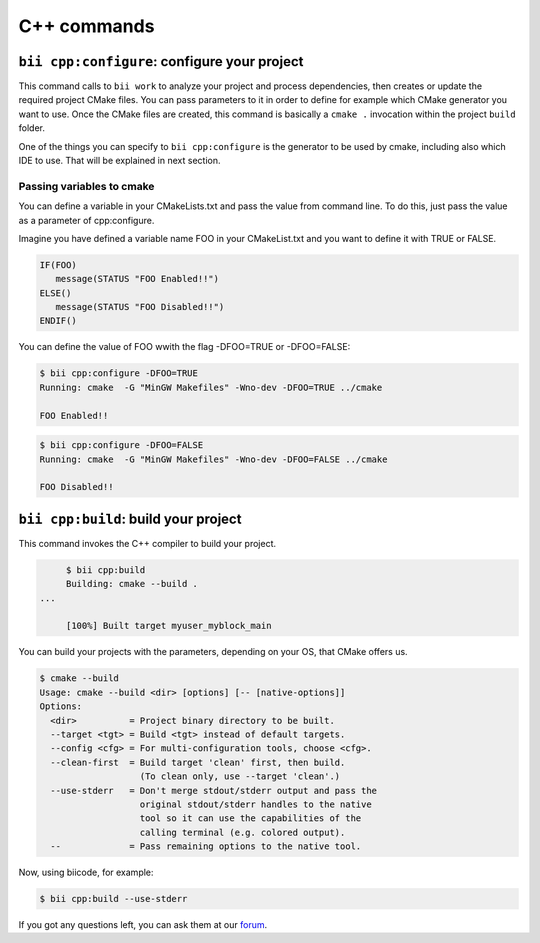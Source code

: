 .. _bii_cpp_tools:

C++ commands
============


``bii cpp:configure``: configure your project
---------------------------------------------

This command calls to ``bii work`` to analyze your project and process dependencies, then creates
or update the required project CMake files. You can pass parameters to it in order to define for
example which CMake generator you want to use. Once the CMake files are created, this command is
basically a ``cmake .`` invocation within the project ``build`` folder.

One of the things you can specify to ``bii cpp:configure`` is the generator to be used by cmake, 
including also which IDE to use. That will be explained in next section.


Passing variables to cmake
^^^^^^^^^^^^^^^^^^^^^^^^^^

You can define a variable in your CMakeLists.txt and pass the value from command line.
To do this, just pass the value as a parameter of cpp:configure.

Imagine you have defined a variable name FOO in your CMakeList.txt and you want to define it with TRUE or FALSE.

.. code-block:: cmake

   IF(FOO)
      message(STATUS "FOO Enabled!!")
   ELSE()
      message(STATUS "FOO Disabled!!")
   ENDIF()

You can define the value of FOO wwith the flag -DFOO=TRUE or -DFOO=FALSE:

.. code-block:: bash

   $ bii cpp:configure -DFOO=TRUE
   Running: cmake  -G "MinGW Makefiles" -Wno-dev -DFOO=TRUE ../cmake

   FOO Enabled!!



.. code-block:: bash

   $ bii cpp:configure -DFOO=FALSE
   Running: cmake  -G "MinGW Makefiles" -Wno-dev -DFOO=FALSE ../cmake

   FOO Disabled!!



``bii cpp:build``: build your project
-------------------------------------

This command invokes the C++ compiler to build your project.

.. code-block:: bash

	$ bii cpp:build	
	Building: cmake --build .
   ...

	[100%] Built target myuser_myblock_main


.. _build_cmake_options:

You can build your projects with the parameters, depending on your OS, that CMake offers us.

.. code-block:: bash

   $ cmake --build
   Usage: cmake --build <dir> [options] [-- [native-options]]
   Options:
     <dir>          = Project binary directory to be built.
     --target <tgt> = Build <tgt> instead of default targets.
     --config <cfg> = For multi-configuration tools, choose <cfg>.
     --clean-first  = Build target 'clean' first, then build.
                      (To clean only, use --target 'clean'.)
     --use-stderr   = Don't merge stdout/stderr output and pass the
                      original stdout/stderr handles to the native
                      tool so it can use the capabilities of the
                      calling terminal (e.g. colored output).
     --             = Pass remaining options to the native tool.

Now, using biicode, for example:

.. code-block:: bash

   $ bii cpp:build --use-stderr
   
   
If you got any questions left, you can ask them at our `forum <http://forum.biicode.com/>`_.